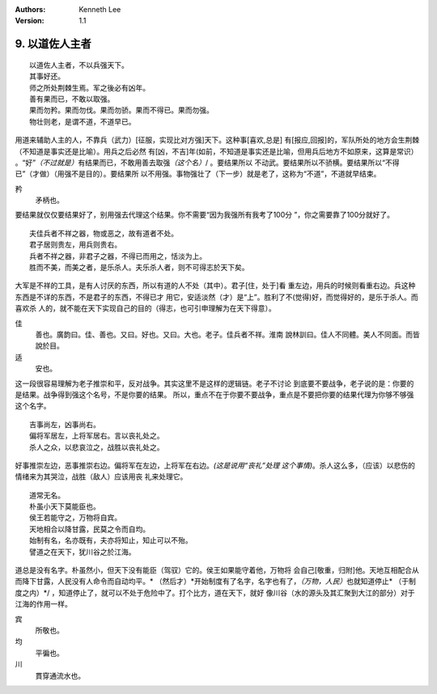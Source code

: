 .. Kenneth Lee 版权所有 2017-2020

:Authors: Kenneth Lee
:Version: 1.1

9. 以道佐人主者
****************

::

        以道佐人主者，不以兵强天下。
        其事好还。
        师之所处荆棘生焉。军之後必有凶年。
        善有果而已，不敢以取强。
        果而勿矜。果而勿伐。果而勿骄。果而不得已。果而勿强。
        物壮则老，是谓不道，不道早已。

用道来辅助人主的人，不靠兵（武力）[征服，实现比对方强]天下。这种事[喜欢,总是]
有[报应,回报]的，军队所处的地方会生荆棘（不知道是事实还是比喻）。用兵之后必然
有[凶，不吉]年(如前，不知道是事实还是比喻，但用兵后地方不如原来，这算是常识）
。“好”\ *（不过就是）*\ 有结果而已，不敢用善去取强\ *（这个名）*/ 。要结果所以
不动武。要结果所以不骄横。要结果所以“不得已”（才做）（用强不是目的）。要结果所
以不用强。事物强壮了（下一步）就是老了，这称为“不道”，不道就早结束。

矜
        矛柄也。

要结果就仅仅要结果好了，别用强去代理这个结果。你不需要“因为我强所有我考了100分
”，你之需要靠了100分就好了。

::

        夫佳兵者不祥之器，物或恶之，故有道者不处。
        君子居则贵左，用兵则贵右。
        兵者不祥之器，非君子之器，不得已而用之，恬淡为上。
        胜而不美，而美之者，是乐杀人。夫乐杀人者，则不可得志於天下矣。

大军是不祥的工具，是有人讨厌的东西，所以有道的人不处（其中）。君子[住，处于]看
重左边，用兵的时候则看重右边。兵这种东西是不详的东西，不是君子的东西，不得已才
用它，安适淡然（才）是“上”。胜利了不(觉得)好，而觉得好的，是乐于杀人。而喜欢杀
人的，就不能在天下实现自己的目的（得志，也可引申理解为在天下得意）。

佳
        善也。廣韵曰。佳、善也。又曰。好也。又曰。大也。老子。佳兵者不祥。淮南
        說林訓曰。佳人不同體。美人不同面。而皆說於目。

适
        安也。

这一段很容易理解为老子推崇和平，反对战争。其实这里不是这样的逻辑链。老子不讨论
到底要不要战争，老子说的是：你要的是结果。战争得到强这个名号，不是你要的结果。
所以，重点不在于你要不要战争，重点是不要把你要的结果代理为你够不够强这个名字。

::

        吉事尚左，凶事尚右。
        偏将军居左，上将军居右。言以丧礼处之。
        杀人之众，以悲哀泣之，战胜以丧礼处之。

好事推崇左边，恶事推崇右边。偏将军在左边，上将军在右边。\ *(这是说用“丧礼”处理
这个事情)*\ 。杀人这么多，（应该）以悲伤的情绪来为其哭泣，战胜（敌人）应该用丧
礼来处理它。

::

        道常无名。
        朴虽小天下莫能臣也。
        侯王若能守之，万物将自宾。
        天地相合以降甘露，民莫之令而自均。
        始制有名，名亦既有，夫亦将知止，知止可以不殆。
        譬道之在天下，犹川谷之於江海。

道总是没有名字。朴虽然小，但天下没有能臣（驾驭）它的。侯王如果能守着他，万物将
会自己[敬重，归附]他。天地互相配合从而降下甘露，人民没有人命令而自动均平。\ *
（然后才）*\ 开始制度有了名字，名字也有了，\ *（万物，人民）*\ 也就知道停止\ *
（于制度之内）*/ ，知道停止了，就可以不处于危险中了。打个比方，道在天下，就好
像川谷（水的源头及其汇聚到大江的部分）对于江海的作用一样。

宾
        所敬也。

均
        平徧也。

川
        貫穿通流水也。

.. vim: tw=78 fo+=mM

